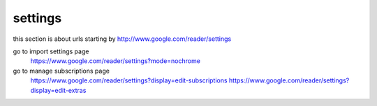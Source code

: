 settings
===========================================
this section is about urls starting by http://www.google.com/reader/settings

go to import settings page
  https://www.google.com/reader/settings?mode=nochrome

go to manage subscriptions page
  https://www.google.com/reader/settings?display=edit-subscriptions
  https://www.google.com/reader/settings?display=edit-extras
 

